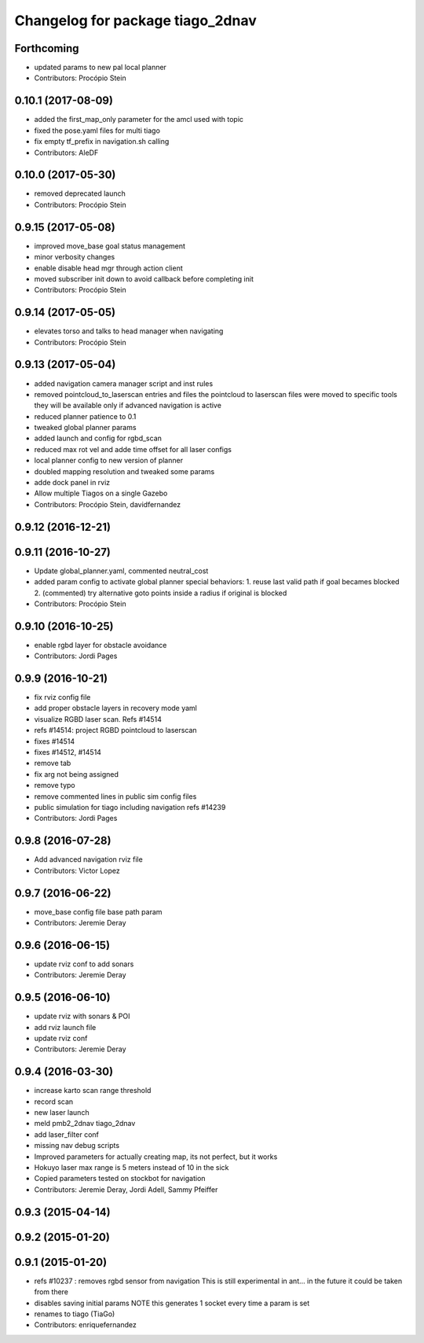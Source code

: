 ^^^^^^^^^^^^^^^^^^^^^^^^^^^^^^^^^
Changelog for package tiago_2dnav
^^^^^^^^^^^^^^^^^^^^^^^^^^^^^^^^^

Forthcoming
-----------
* updated params to new pal local planner
* Contributors: Procópio Stein

0.10.1 (2017-08-09)
-------------------
* added the first_map_only parameter for the amcl used with topic
* fixed the pose.yaml files for multi tiago
* fix empty tf_prefix in navigation.sh calling
* Contributors: AleDF

0.10.0 (2017-05-30)
-------------------
* removed deprecated launch
* Contributors: Procópio Stein

0.9.15 (2017-05-08)
-------------------
* improved move_base goal status management
* minor verbosity changes
* enable disable head mgr through action client
* moved subscriber init down to avoid callback before completing init
* Contributors: Procópio Stein

0.9.14 (2017-05-05)
-------------------
* elevates torso and talks to head manager when navigating
* Contributors: Procópio Stein

0.9.13 (2017-05-04)
-------------------
* added navigation camera manager script and inst rules
* removed pointcloud_to_laserscan entries and files
  the pointcloud to laserscan files were moved to specific tools
  they will be available only if advanced navigation is active
* reduced planner patience to 0.1
* tweaked global planner params
* added launch and config for rgbd_scan
* reduced max rot vel and adde time offset for all laser configs
* local planner config to new version of planner
* doubled mapping resolution and tweaked some params
* adde dock panel in rviz
* Allow multiple Tiagos on a single Gazebo
* Contributors: Procópio Stein, davidfernandez

0.9.12 (2016-12-21)
-------------------

0.9.11 (2016-10-27)
-------------------
* Update global_planner.yaml, commented neutral_cost
* added param config to activate global planner special behaviors:
  1. reuse last valid path if goal becames blocked
  2. (commented) try alternative goto points inside a radius if original is blocked
* Contributors: Procópio Stein

0.9.10 (2016-10-25)
-------------------
* enable rgbd layer for obstacle avoidance
* Contributors: Jordi Pages

0.9.9 (2016-10-21)
------------------
* fix rviz config file
* add proper obstacle layers in recovery mode yaml
* visualize RGBD laser scan. Refs #14514
* refs #14514: project RGBD pointcloud to laserscan
* fixes #14514
* fixes #14512, #14514
* remove tab
* fix arg not being assigned
* remove typo
* remove commented lines in public sim config files
* public simulation for tiago including navigation
  refs #14239
* Contributors: Jordi Pages

0.9.8 (2016-07-28)
------------------
* Add advanced navigation rviz file
* Contributors: Victor Lopez

0.9.7 (2016-06-22)
------------------
* move_base config file base path param
* Contributors: Jeremie Deray

0.9.6 (2016-06-15)
------------------
* update rviz conf to add sonars
* Contributors: Jeremie Deray

0.9.5 (2016-06-10)
------------------
* update rviz with sonars & POI
* add rviz launch file
* update rviz conf
* Contributors: Jeremie Deray

0.9.4 (2016-03-30)
------------------
* increase karto scan range threshold
* record scan
* new laser launch
* meld pmb2_2dnav tiago_2dnav
* add laser_filter conf
* missing nav debug scripts
* Improved parameters for actually creating map, its not perfect, but it works
* Hokuyo laser max range is 5 meters instead of 10 in the sick
* Copied parameters tested on stockbot for navigation
* Contributors: Jeremie Deray, Jordi Adell, Sammy Pfeiffer

0.9.3 (2015-04-14)
------------------

0.9.2 (2015-01-20)
------------------

0.9.1 (2015-01-20)
------------------
* refs #10237 : removes rgbd sensor from navigation
  This is still experimental in ant... in the future it could be taken
  from there
* disables saving initial params
  NOTE this generates 1 socket every time a param is set
* renames to tiago (TiaGo)
* Contributors: enriquefernandez
